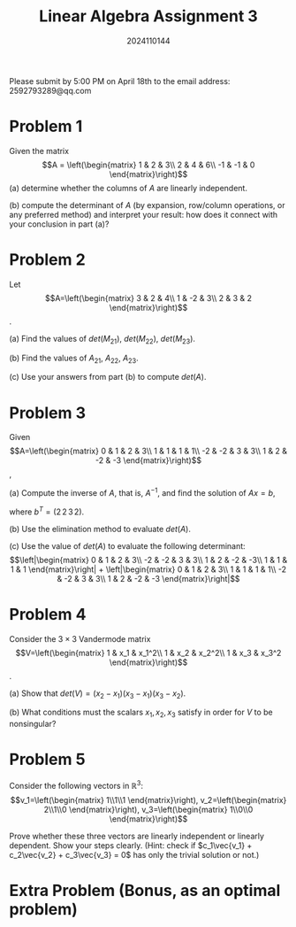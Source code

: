 #+TITLE: Linear Algebra Assignment 3
#+AUTHOR: 2024110144
#+LATEX_CLASS: article
#+LATEX_CLASS_OPTIONS: [a4paper,12pt]
#+LATEX_HEADER: \usepackage[margin=1in]{geometry}
#+LATEX_HEADER: \pdfcompresslevel=9
#+OPTIONS: \n:nil toc:nil num:nil date:nil

#+begin_center
Please submit by 5:00 PM on April 18th to the email address: 2592793289@qq.com
#+end_center

* Problem 1
Given the matrix
$$A = \left(\begin{matrix}
1 & 2 & 3\\
2 & 4 & 6\\
-1 & -1 & 0
\end{matrix}\right)$$
(a) determine whether the columns of $A$ are linearly independent.

(b) compute the determinant of $A$
(by expansion, row/column operations, or any preferred method)
and interpret your result:
how does it connect with your conclusion in part (a)?

* Problem 2
Let
$$A=\left(\begin{matrix}
3 & 2 & 4\\
1 & -2 & 3\\
2 & 3 & 2
\end{matrix}\right)$$.

(a) Find the values of $det(M_{21})$, $det(M_{22})$, $det(M_{23})$.

(b) Find the values of $A_{21}$, $A_{22}$, $A_{23}$.

(c) Use your answers from part (b) to compute $det(A)$.

* Problem 3
Given
$$A=\left(\begin{matrix}
0 & 1 & 2 & 3\\
1 & 1 & 1 & 1\\
-2 & -2 & 3 & 3\\
1 & 2 & -2 & -3
\end{matrix}\right)$$,

(a) Compute the inverse of $A$, that is, $A^{-1}$,
and find the solution of $Ax=b$,

where $b^T = (2\,2\,3\,2)$.

(b) Use the elimination method to evaluate $det(A)$.

(c) Use the value of $det(A)$ to evaluate the following determinant:
$$\left|\begin{matrix}
0 & 1 & 2 & 3\\
-2 & -2 & 3 & 3\\
1 & 2 & -2 & -3\\
1 & 1 & 1 & 1
\end{matrix}\right| + \left|\begin{matrix}
0 & 1 & 2 & 3\\
1 & 1 & 1 & 1\\
-2 & -2 & 3 & 3\\
1 & 2 & -2 & -3
\end{matrix}\right|$$

* Problem 4
Consider the $3\times 3$ Vandermode matrix
$$V=\left(\begin{matrix}
1 & x_1 & x_1^2\\
1 & x_2 & x_2^2\\
1 & x_3 & x_3^2
\end{matrix}\right)$$.

(a) Show that $det(V) = (x_2-x_1)(x_3-x_1)(x_3-x_2)$.

(b) What conditions must the scalars $x_1,x_2,x_3$ satisfy
in order for $V$ to be nonsingular?

* Problem 5
Consider the following vectors in $\mathbb{R}^3$:
$$v_1=\left(\begin{matrix} 1\\1\\1 \end{matrix}\right),
v_2=\left(\begin{matrix} 2\\1\\0 \end{matrix}\right),
v_3=\left(\begin{matrix} 1\\0\\0 \end{matrix}\right)$$

Prove whether these three vectors are linearly independent or linearly dependent.
Show your steps clearly.
(Hint: check if $c_1\vec{v_1} + c_2\vec{v_2} + c_3\vec{v_3} = 0$
has only the trivial solution or not.)

* Extra Problem (Bonus, as an optimal problem)
